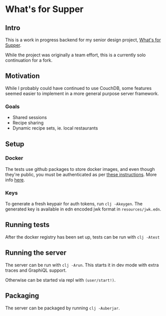 * What's for Supper

[[https://github.com/Briaoeuidhtns/WFS-Backend/workflows/Clojure%20CI/badge.svg]]

** Intro
This is a work in progress backend for my senior design project, [[http://whatshouldsupper.be][What's for Supper]].

While the project was originally a team effort, this is a currently solo continuation for a fork.

** Motivation
While I probably could have continued to use CouchDB, some features seemed easier to implement in a more general purpose server framework.

*** Goals
- Shared sessions
- Recipe sharing
- Dynamic recipe sets, ie. local restaurants

** Setup
*** Docker
The tests use github packages to store docker images, and even though they're public, you must be authenticated as per [[https://help.github.com/en/packages/using-github-packages-with-your-projects-ecosystem/configuring-docker-for-use-with-github-packages#authenticating-to-github-packages][these instructions]]. More info [[https://github.community/t/download-from-github-package-registry-without-authentication/14407][here]].

*** Keys
To generate a fresh keypair for auth tokens, run ~clj -Akeygen~. The generated key is available in edn encoded jwk format in =resources/jwk.edn=.

** Running tests
After the docker registry has been set up, tests can be run with ~clj -Atest~

** Running the server
The server can be run with ~clj -Arun~. This starts it in dev mode with extra traces and GraphiQL support.

Otherwise can be started via repl with ~(user/start!)~.

** Packaging
The server can be packaged by running ~clj -Auberjar~.
